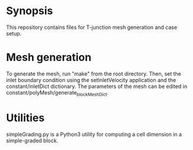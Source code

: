 * Synopsis

  This repository contains files for T-junction mesh generation and case setup.

* Mesh generation

  To generate the mesh, run "make" from the root directory.  Then, set the inlet
  boundary condition using the setInletVelocity application and the
  constant/inletDict dictionary.  The parameters of the mesh can be edited in
  constant/polyMesh/generate_blockMeshDict.

* Utilities

  simpleGrading.py is a Python3 utility for computing a cell dimension in a
  simple-graded block.
